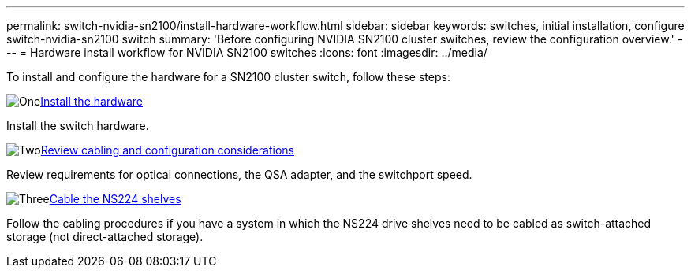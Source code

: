 ---
permalink: switch-nvidia-sn2100/install-hardware-workflow.html
sidebar: sidebar
keywords: switches, initial installation, configure switch-nvidia-sn2100 switch
summary: 'Before configuring NVIDIA SN2100 cluster switches, review the configuration overview.'
---
= Hardware install workflow for NVIDIA SN2100 switches
:icons: font
:imagesdir: ../media/

[.lead]
To install and configure the hardware for a SN2100 cluster switch, follow these steps:

.image:https://raw.githubusercontent.com/NetAppDocs/common/main/media/number-1.png[One]link:install-hardware-sn2100-cluster.html[Install the hardware]
[role="quick-margin-para"]
Install the switch hardware.

.image:https://raw.githubusercontent.com/NetAppDocs/common/main/media/number-2.png[Two]link:cabling-considerations-sn2100-cluster.html[Review cabling and configuration considerations]
[role="quick-margin-para"]
Review requirements for optical connections, the QSA adapter, and the switchport speed.

.image:https://raw.githubusercontent.com/NetAppDocs/common/main/media/number-3.png[Three]link:install-cable-shelves-sn2100-cluster.html[Cable the NS224 shelves]
[role="quick-margin-para"]
Follow the cabling procedures if you have a system in which the NS224 drive shelves need to be cabled as switch-attached storage (not direct-attached storage).

// Updates for AFFFASDOC-370, 2025-JUL-28
